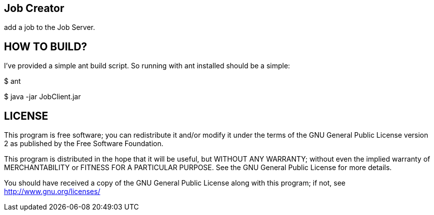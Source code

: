 Job Creator
-----------

add a job to the Job Server.


HOW TO BUILD?
-------------
I've provided a simple ant build script.
So running with ant installed should be a simple:

+$ ant+

+$ java -jar JobClient.jar+



LICENSE
-------

This program is free software; you can redistribute it and/or
modify it under the terms of the GNU General Public License version 2
as published by the Free Software Foundation.

This program is distributed in the hope that it will be useful,
but WITHOUT ANY WARRANTY; without even the implied warranty of
MERCHANTABILITY or FITNESS FOR A PARTICULAR PURPOSE.  See the
GNU General Public License for more details.

You should have received a copy of the GNU General Public License along
with this program; if not, see <http://www.gnu.org/licenses/>

